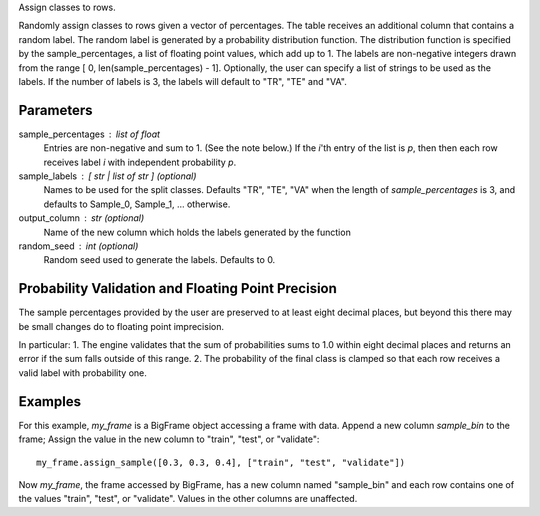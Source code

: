 Assign classes to rows.

Randomly assign classes to rows given a vector of percentages.
The table receives an additional column that contains a random label.
The random label is generated by a probability distribution function.
The distribution function is specified by the sample_percentages, a list of
floating point values, which add up to 1.
The labels are non-negative integers drawn from the range
[ 0, len(sample_percentages) - 1].
Optionally, the user can specify a list of strings to be used as the labels.
If the number of labels is 3, the labels will default to "TR", "TE" and "VA".

Parameters
----------
sample_percentages : list of float
    Entries are non-negative and sum to 1. (See the note below.)
    If the *i*'th entry of the  list is *p*,
    then then each row receives label *i* with independent probability *p*.

sample_labels : [ str | list of str ] (optional)
    Names to be used for the split classes.
    Defaults "TR", "TE", "VA" when the length of *sample_percentages* is 3,
    and defaults to Sample_0, Sample_1, ... otherwise.

output_column : str (optional)
    Name of the new column which holds the labels generated by the function

random_seed : int (optional)
    Random seed used to generate the labels.
    Defaults to 0.

Probability Validation and Floating Point Precision
---------------------------------------------------

The sample percentages provided by the user are preserved to at least eight decimal places, but beyond this
there may be small changes do to floating point imprecision.

In particular:
1. The engine validates that the sum of probabilities sums to 1.0 within eight decimal places and returns an error
if the sum falls outside of this range.
2. The probability of the final class is clamped so that each row receives a valid label with probability one.


Examples
--------
For this example, *my_frame* is a BigFrame object accessing a frame with data.
Append a new column *sample_bin* to the frame;
Assign the value in the new column to "train", "test", or "validate"::

    my_frame.assign_sample([0.3, 0.3, 0.4], ["train", "test", "validate"])

Now *my_frame*, the frame accessed by BigFrame, has a new column named
"sample_bin" and each row contains one of the values "train", "test", or
"validate".
Values in the other columns are unaffected.

